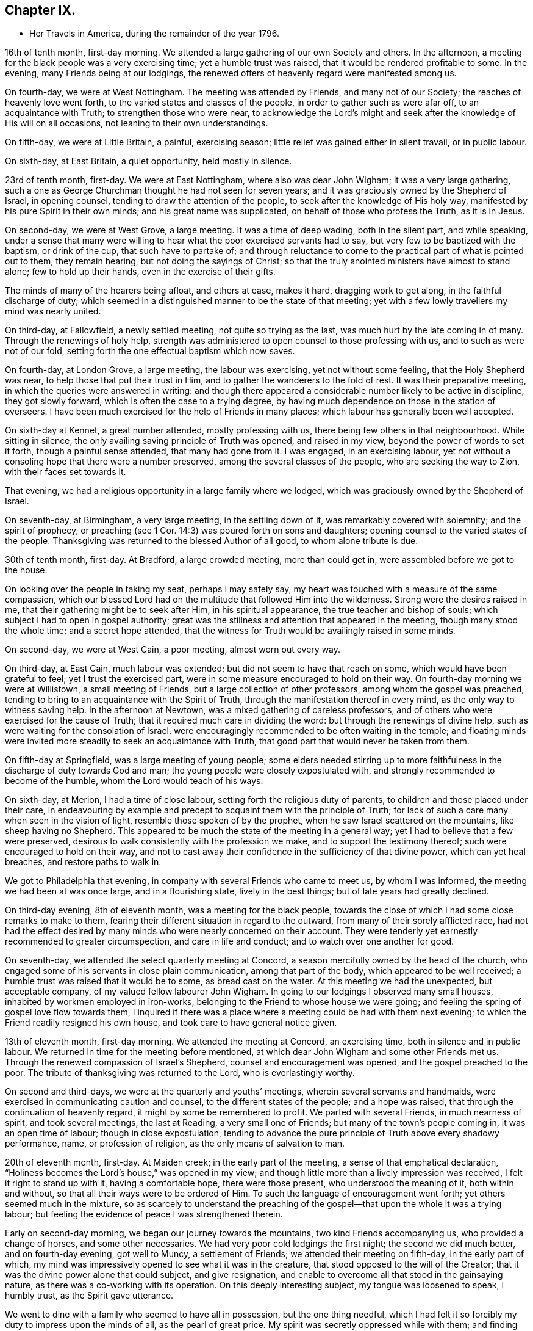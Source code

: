 == Chapter IX.

[.chapter-synopsis]
* Her Travels in America, during the remainder of the year 1796.

16th of tenth month, first-day morning.
We attended a large gathering of our own Society and others.
In the afternoon, a meeting for the black people was a very exercising time;
yet a humble trust was raised, that it would be rendered profitable to some.
In the evening, many Friends being at our lodgings,
the renewed offers of heavenly regard were manifested among us.

On fourth-day, we were at West Nottingham.
The meeting was attended by Friends, and many not of our Society;
the reaches of heavenly love went forth, to the varied states and classes of the people,
in order to gather such as were afar off, to an acquaintance with Truth;
to strengthen those who were near,
to acknowledge the Lord`'s might and seek after
the knowledge of His will on all occasions,
not leaning to their own understandings.

On fifth-day, we were at Little Britain, a painful, exercising season;
little relief was gained either in silent travail, or in public labour.

On sixth-day, at East Britain, a quiet opportunity, held mostly in silence.

23rd of tenth month, first-day.
We were at East Nottingham, where also was dear John Wigham;
it was a very large gathering,
such a one as George Churchman thought he had not seen for seven years;
and it was graciously owned by the Shepherd of Israel, in opening counsel,
tending to draw the attention of the people, to seek after the knowledge of His holy way,
manifested by his pure Spirit in their own minds; and his great name was supplicated,
on behalf of those who profess the Truth, as it is in Jesus.

On second-day, we were at West Grove, a large meeting.
It was a time of deep wading, both in the silent part, and while speaking,
under a sense that many were willing to hear what the poor exercised servants had to say,
but very few to be baptized with the baptism, or drink of the cup,
that such have to partake of;
and through reluctance to come to the practical part of what is pointed out to them,
they remain hearing, but not doing the sayings of Christ;
so that the truly anointed ministers have almost to stand alone;
few to hold up their hands, even in the exercise of their gifts.

The minds of many of the hearers being afloat, and others at ease, makes it hard,
dragging work to get along, in the faithful discharge of duty;
which seemed in a distinguished manner to be the state of that meeting;
yet with a few lowly travellers my mind was nearly united.

On third-day, at Fallowfield, a newly settled meeting, not quite so trying as the last,
was much hurt by the late coming in of many.
Through the renewings of holy help,
strength was administered to open counsel to those professing with us,
and to such as were not of our fold,
setting forth the one effectual baptism which now saves.

On fourth-day, at London Grove, a large meeting, the labour was exercising,
yet not without some feeling, that the Holy Shepherd was near,
to help those that put their trust in Him,
and to gather the wanderers to the fold of rest.
It was their preparative meeting, in which the queries were answered in writing:
and though there appeared a considerable number likely to be active in discipline,
they got slowly forward, which is often the case to a trying degree,
by having much dependence on those in the station of overseers.
I have been much exercised for the help of Friends in many places;
which labour has generally been well accepted.

On sixth-day at Kennet, a great number attended, mostly professing with us,
there being few others in that neighbourhood.
While sitting in silence, the only availing saving principle of Truth was opened,
and raised in my view, beyond the power of words to set it forth,
though a painful sense attended, that many had gone from it.
I was engaged, in an exercising labour,
yet not without a consoling hope that there were a number preserved,
among the several classes of the people, who are seeking the way to Zion,
with their faces set towards it.

That evening, we had a religious opportunity in a large family where we lodged,
which was graciously owned by the Shepherd of Israel.

On seventh-day, at Birmingham, a very large meeting, in the settling down of it,
was remarkably covered with solemnity; and the spirit of prophecy,
or preaching (see 1 Cor. 14:3) was poured forth on sons and daughters;
opening counsel to the varied states of the people.
Thanksgiving was returned to the blessed Author of all good, to whom alone tribute is due.

30th of tenth month, first-day.
At Bradford, a large crowded meeting, more than could get in,
were assembled before we got to the house.

On looking over the people in taking my seat, perhaps I may safely say,
my heart was touched with a measure of the same compassion,
which our blessed Lord had on the multitude that followed Him into the wilderness.
Strong were the desires raised in me, that their gathering might be to seek after Him,
in his spiritual appearance, the true teacher and bishop of souls;
which subject I had to open in gospel authority;
great was the stillness and attention that appeared in the meeting,
though many stood the whole time; and a secret hope attended,
that the witness for Truth would be availingly raised in some minds.

On second-day, we were at West Cain, a poor meeting, almost worn out every way.

On third-day, at East Cain, much labour was extended;
but did not seem to have that reach on some, which would have been grateful to feel;
yet I trust the exercised part, were in some measure encouraged to hold on their way.
On fourth-day morning we were at Willistown, a small meeting of Friends,
but a large collection of other professors, among whom the gospel was preached,
tending to bring to an acquaintance with the Spirit of Truth,
through the manifestation thereof in every mind, as the only way to witness saving help.
In the afternoon at Newtown, was a mixed gathering of careless professors,
and of others who were exercised for the cause of Truth;
that it required much care in dividing the word:
but through the renewings of divine help,
such as were waiting for the consolation of Israel,
were encouragingly recommended to be often waiting in the temple;
and floating minds were invited more steadily to seek an acquaintance with Truth,
that good part that would never be taken from them.

On fifth-day at Springfield, was a large meeting of young people;
some elders needed stirring up to more faithfulness in
the discharge of duty towards God and man;
the young people were closely expostulated with,
and strongly recommended to become of the humble, whom the Lord would teach of his ways.

On sixth-day, at Merion, I had a time of close labour,
setting forth the religious duty of parents,
to children and those placed under their care,
in endeavouring by example and precept to acquaint them with the principle of Truth;
for lack of such a care many when seen in the vision of light,
resemble those spoken of by the prophet, when he saw Israel scattered on the mountains,
like sheep having no Shepherd.
This appeared to be much the state of the meeting in a general way;
yet I had to believe that a few were preserved,
desirous to walk consistently with the profession we make,
and to support the testimony thereof; such were encouraged to hold on their way,
and not to cast away their confidence in the sufficiency of that divine power,
which can yet heal breaches, and restore paths to walk in.

We got to Philadelphia that evening, in company with several Friends who came to meet us,
by whom I was informed, the meeting we had been at was once large,
and in a flourishing state, lively in the best things;
but of late years had greatly declined.

On third-day evening, 8th of eleventh month, was a meeting for the black people,
towards the close of which I had some close remarks to make to them,
fearing their different situation in regard to the outward,
from many of their sorely afflicted race,
had not had the effect desired by many minds who were nearly concerned on their account.
They were tenderly yet earnestly recommended to greater circumspection,
and care in life and conduct; and to watch over one another for good.

On seventh-day, we attended the select quarterly meeting at Concord,
a season mercifully owned by the head of the church,
who engaged some of his servants in close plain communication,
among that part of the body, which appeared to be well received;
a humble trust was raised that it would be to some, as bread cast on the water.
At this meeting we had the unexpected, but acceptable company,
of my valued fellow labourer John Wigham.
In going to our lodgings I observed many small houses,
inhabited by workmen employed in iron-works,
belonging to the Friend to whose house we were going;
and feeling the spring of gospel love flow towards them,
I inquired if there was a place where a meeting could be had with them next evening;
to which the Friend readily resigned his own house,
and took care to have general notice given.

13th of eleventh month, first-day morning.
We attended the meeting at Concord, an exercising time,
both in silence and in public labour.
We returned in time for the meeting before mentioned,
at which dear John Wigham and some other Friends met us.
Through the renewed compassion of Israel`'s Shepherd,
counsel and encouragement was opened, and the gospel preached to the poor.
The tribute of thanksgiving was returned to the Lord, who is everlastingly worthy.

On second and third-days, we were at the quarterly and youths`' meetings,
wherein several servants and handmaids,
were exercised in communicating caution and counsel,
to the different states of the people; and a hope was raised,
that through the continuation of heavenly regard,
it might by some be remembered to profit.
We parted with several Friends, in much nearness of spirit, and took several meetings,
the last at Reading, a very small one of Friends;
but many of the town`'s people coming in, it was an open time of labour;
though in close expostulation,
tending to advance the pure principle of Truth above every shadowy performance, name,
or profession of religion, as the only means of salvation to man.

20th of eleventh month, first-day.
At Maiden creek; in the early part of the meeting,
a sense of that emphatical declaration,
"`Holiness becomes the Lord`'s house,`" was opened in my view;
and though little more than a lively impression was received,
I felt it right to stand up with it, having a comfortable hope, there were those present,
who understood the meaning of it, both within and without,
so that all their ways were to be ordered of Him.
To such the language of encouragement went forth; yet others seemed much in the mixture,
so as scarcely to understand the preaching of the
gospel--that upon the whole it was a trying labour;
but feeling the evidence of peace I was strengthened therein.

Early on second-day morning, we began our journey towards the mountains,
two kind Friends accompanying us, who provided a change of horses,
and some other necessaries.
We had very poor cold lodgings the first night; the second we did much better,
and on fourth-day evening, got well to Muncy, a settlement of Friends;
we attended their meeting on fifth-day, in the early part of which,
my mind was impressively opened to see what it was in the creature,
that stood opposed to the will of the Creator;
that it was the divine power alone that could subject, and give resignation,
and enable to overcome all that stood in the gainsaying nature,
as there was a co-working with its operation.
On this deeply interesting subject, my tongue was loosened to speak, I humbly trust,
as the Spirit gave utterance.

We went to dine with a family who seemed to have all in possession,
but the one thing needful,
which I had felt it so forcibly my duty to impress upon the minds of all,
as the pearl of great price.
My spirit was secretly oppressed while with them; and finding no way for relief,
I was glad to return to our lodgings, where the heads of the family felt to me,
to be labouring after a growth in the Truth,
and desirous to bring up their innocent children consistently therewith:
a young woman was also there, to whom we felt much love.

On sixth-day afternoon, we had a meeting at Fishing creek, rather a suffering time;
yet I felt nearly united in the seed, to a lowly, tried remnant.
Next morning we set out very early, having sixteen miles of rough road to Catawassa,
and the river Susquehanna to cross,
which was so full of ice that it was difficult to get the boat along.
Some Friends were detained more than an hour at the water side, but,
through providential care, all got safe, and I was glad I attended that monthly meeting,
feeling much dipped into sympathetic labour;
and I had to communicate such counsel as was opened, which afforded relieving quiet.
In returning to our lodgings, the air was so piercing, as almost to deprive me of breath,
and it was some time before the shivering ceased--that
Friends seemed afraid it would become an ague,
a complaint prevalent in the country; but through favour it went off.

27th of eleventh month, first-day morning.
We went to Roaring creek, sat a pretty large meeting there, a time of close exercise,
both in silence and while led to open counsel, caution, and encouragement;
yet it was so far relieving, that I felt at liberty to descend the mountains;
and through favour we got safe back to Maiden creek, on third-day afternoon,
which felt cause of humble thankfulness to the great Preserver of men.

Next day we attended their monthly meeting,
and had cause rejoicingly to believe it was in best
wisdom our lot was again cast among Friends there.
On fifth-day, at Exeter, on sitting down and entering into silent retirement,
I was made somewhat sensible of the opening of life;
but how painfully did it get closed up,
through the too ready admittance of ease and luke-warmness,
by many who profess the Truth as it is in Jesus.
I found it my place, towards the latter part of the meeting, low and tried as I was,
to speak of things as I felt them, in near sympathy with the wrestling seed;
and was favoured to feel some relief thereby.

On sixth-day, at Potts-Town, we attended what is called an indulged meeting, i. e,
one not fully established.
It was a season, which the gracious Shepherd of Israel owned,
in manifesting his renewed loving kindness to his little ones.

4th of twelfth month, first-day.
At Richland, a large particular, and also a monthly meeting;
too many appeared unconcerned about the weight
and importance of what they met together for,
by their conduct expressing more care how to accommodate the body,
than to profit the mind.
I had to labour closely among them, and through a faithful discharge of duty,
felt relief: my soul was prostrated before the throne of grace,
that the faith of the mourners in Zion might be increased;
that the hope of the righteous might not fail,
but that their trust might be renewed in the sufficiency of that power,
which is not of us, but of God.

At Gwynedd, on third-day, a large gathering,
for lack of the foremost rank taking their proper places,
was long in settling into that quietude becoming religious occasions;
but as my mind was engaged to labour after that stillness,
wherein the Lord is known to be God,
the interesting salutation of the apostle was livingly opened in my view:
Grace mercy and peace from God the Father, through our Lord Jesus Christ,
be with your spirits: Amen.

This, from its remaining impressively, attended with a secret prayer,
that that meeting might be found worthy of the like blessing,
it became my duty to communicate.
Many things were opened, I humbly trust, in the light of Truth,
and under gospel authority, to the different states of the people;
yet it was rather a season of digging and pruning,
than of finding many plants ready for the watering.
But I was instructively impressed,
that I must be a faithful labourer in the discharge of duty, and content with my wages.

On fourth-day, we were at the Valley, a small exercising meeting; on fifth-day,
at Plymouth, in the early part, my mind was gathered into a humbling feeling,
that our great Creator was graciously waiting on the workmanship of His hand for good,
to enable mankind to become acquainted with the measure of his own gift in themselves;
in grateful acknowledgement whereof, I was led to bear testimony;
and from the relieving peace afforded to my own mind, I felt a sustaining hope,
that the witness for Truth was raised in many present.

On sixth-day, at Providence, I was early impressed, that it was eternal life to the soul,
which all mankind stood in need of; on which subject I was opened,
to point out the way whereby it might be experienced; and I humbly trust,
through best help, many were made measurably to feel the truths of the gospel.

After a religious opportunity in a Friend`'s family, we proceeded towards Radnor.
On seventh-day, was a large meeting there, wherein I was dipped into suffering,
in silent travail with the seed oppressed in many minds,
not feeling any expectation I should be able to gain relief,
until the gentle movings of life,
accompanied the revival of the gracious promise formerly given:
"`Because you have kept the word of my patience,
I also will keep you from the hour of temptation;`" and the
language of encouragement went forth to the sincere hearted;
yet on the whole it was a very exercising time, and there was not so much relief gained,
as at some other seasons.

11th of twelfth month, first-day.
At Haverford, many assembled not of our religious profession.
It was a season of searching labour, in close expostulation and caution,
against a spirit of unbelief,
and every thing that tends to separate from the divine harmony.
I had much greater openness to declare the truths of the gospel, than the day before;
and my mind was renewedly humbled in thankfulness to the Author of all good,
for his unspeakable gift to the children of men.
We reached Philadelphia that evening,
and attended the morning meeting of ministers and elders next day; in the afternoon,
had a religious opportunity in a Friend`'s family, and in the evening,
one with many Indians of two different tribes, collected at a Friend`'s house.

Several expressed their gratitude to the good Spirit,
and wished to have in writing what they had heard,
that they might communicate it to their brethren, when they returned home:
after a pause in silence I told them, through an interpreter,
if the good Spirit should put any thing further into my mind towards them,
I would endeavour to comply with their request; which I did a few days after.

We staid in Philadelphia nearly four weeks;
in which time we visited several who were ill and infirm, also some of the schools,
and attended about thirty religious meetings.
In the last, for children, about seven hundred were supposed to be present,
who are in some sort under Friends`' care, in obtaining learning,
though the greater part are not members.
Much salutary counsel and caution was communicated to them and others,
from several Friends, which I hoped might profitably impress some of their minds.

